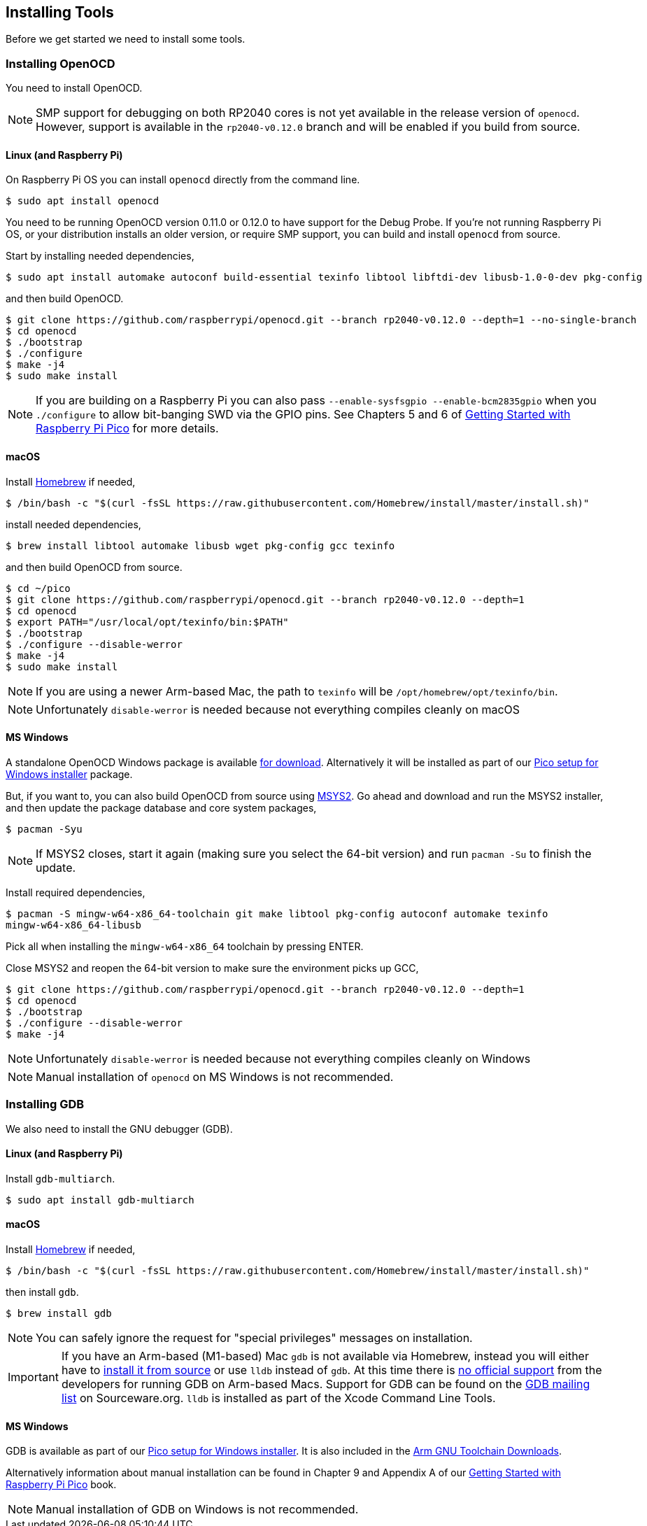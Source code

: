 == Installing Tools

Before we get started we need to install some tools.

=== Installing OpenOCD

You need to install OpenOCD.

NOTE: SMP support for debugging on both RP2040 cores is not yet available in the release version of `openocd`. However, support is available in the `rp2040-v0.12.0` branch and will be enabled if you build from source.

==== Linux (and Raspberry Pi)

On Raspberry Pi OS you can install `openocd` directly from the command line.

----
$ sudo apt install openocd
----

You need to be running OpenOCD version 0.11.0 or 0.12.0 to have support for the Debug Probe. If you're not running Raspberry Pi OS, or your distribution installs an older version, or require SMP support, you can build and install `openocd` from source.

Start by installing needed dependencies, 

----
$ sudo apt install automake autoconf build-essential texinfo libtool libftdi-dev libusb-1.0-0-dev pkg-config
----

and then build OpenOCD.

----
$ git clone https://github.com/raspberrypi/openocd.git --branch rp2040-v0.12.0 --depth=1 --no-single-branch
$ cd openocd
$ ./bootstrap
$ ./configure 
$ make -j4
$ sudo make install
----

NOTE: If you are building on a Raspberry Pi you can also pass `--enable-sysfsgpio --enable-bcm2835gpio` when you `./configure` to allow bit-banging SWD via the GPIO pins. See Chapters 5 and 6 of https://datasheets.raspberrypi.com/pico/getting-started-with-pico.pdf[Getting Started with Raspberry Pi Pico] for more details.

==== macOS

Install https://brew.sh/[Homebrew] if needed,

----
$ /bin/bash -c "$(curl -fsSL https://raw.githubusercontent.com/Homebrew/install/master/install.sh)"
----

install needed dependencies,

----
$ brew install libtool automake libusb wget pkg-config gcc texinfo 
----

and then build OpenOCD from source.

----
$ cd ~/pico
$ git clone https://github.com/raspberrypi/openocd.git --branch rp2040-v0.12.0 --depth=1
$ cd openocd
$ export PATH="/usr/local/opt/texinfo/bin:$PATH"
$ ./bootstrap
$ ./configure --disable-werror
$ make -j4
$ sudo make install
----

NOTE: If you are using a newer Arm-based Mac, the path to `texinfo` will be `/opt/homebrew/opt/texinfo/bin`.

NOTE: Unfortunately `disable-werror` is needed because not everything compiles cleanly on macOS

==== MS Windows

A standalone OpenOCD Windows package is available https://github.com/raspberrypi/pico-setup-windows/releases/latest/download/openocd-x64-standalone.zip[for download]. Alternatively it will be installed as part of our https://github.com/raspberrypi/pico-setup-windows/releases/latest[Pico setup for Windows installer] package.

But, if you want to, you can also build OpenOCD from source using https://www.msys2.org/[MSYS2]. Go ahead and download and run the MSYS2 installer, and then update the package database and core system packages,

----
$ pacman -Syu
----

NOTE: If MSYS2 closes, start it again (making sure you select the 64-bit version) and run `pacman -Su` to finish the update.

Install required dependencies,

----
$ pacman -S mingw-w64-x86_64-toolchain git make libtool pkg-config autoconf automake texinfo
mingw-w64-x86_64-libusb
----

Pick all when installing the `mingw-w64-x86_64` toolchain by pressing ENTER.

Close MSYS2 and reopen the 64-bit version to make sure the environment picks up GCC,

----
$ git clone https://github.com/raspberrypi/openocd.git --branch rp2040-v0.12.0 --depth=1
$ cd openocd
$ ./bootstrap
$ ./configure --disable-werror 
$ make -j4
----

NOTE: Unfortunately `disable-werror` is needed because not everything compiles cleanly on Windows

NOTE: Manual installation of `openocd` on MS Windows is not recommended.

=== Installing GDB

We also need to install the GNU debugger (GDB).

==== Linux (and Raspberry Pi)

Install `gdb-multiarch`.

----
$ sudo apt install gdb-multiarch
----

==== macOS

Install https://brew.sh/[Homebrew] if needed,

----
$ /bin/bash -c "$(curl -fsSL https://raw.githubusercontent.com/Homebrew/install/master/install.sh)"
----

then install `gdb`.

----
$ brew install gdb
----

NOTE: You can safely ignore the request for "special privileges" messages on installation.

IMPORTANT: If you have an Arm-based (M1-based) Mac `gdb` is not available via Homebrew, instead you will either have to https://gist.github.com/m0sys/711d0ec5e52102c6ba44451caf38bd38[install it from source] or use `lldb` instead of `gdb`. At this time there is https://inbox.sourceware.org/gdb/3185c3b8-8a91-4beb-a5d5-9db6afb93713@Spark/[no official support] from the developers for running GDB on Arm-based Macs. Support for GDB can be found on the https://inbox.sourceware.org/gdb/[GDB mailing list] on Sourceware.org. `lldb` is installed as part of the Xcode Command Line Tools.

==== MS Windows

GDB is available as part of our https://github.com/raspberrypi/pico-setup-windows/releases/latest[Pico setup for Windows installer]. It is also included in the https://developer.arm.com/downloads/-/arm-gnu-toolchain-downloads[Arm GNU Toolchain Downloads].

Alternatively information about manual installation can be found in Chapter 9 and Appendix A of our https://datasheets.raspberrypi.com/pico/getting-started-with-pico.pdf[Getting Started with Raspberry Pi Pico] book. 

NOTE: Manual installation of GDB on Windows is not recommended.
